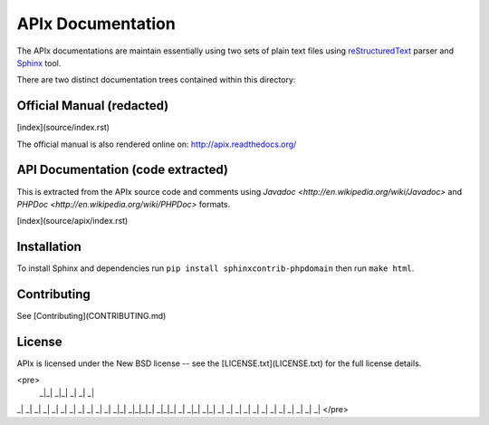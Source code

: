 APIx Documentation
==================

The APIx documentations are maintain essentially using two sets of plain text files using
`reStructuredText <http://docutils.sourceforge.net/rst.html>`_ parser and
`Sphinx <http://sphinx-doc.org/>`_ tool.

There are two distinct documentation trees contained within this directory:

Official Manual (redacted)
---------------

[index](source/index.rst)

The official manual is also rendered online on: http://apix.readthedocs.org/

API Documentation (code extracted)
----------------

This is extracted from the APIx source code and comments using `Javadoc <http://en.wikipedia.org/wiki/Javadoc>` and `PHPDoc <http://en.wikipedia.org/wiki/PHPDoc>` formats.

[index](source/apix/index.rst)

Installation
------------

To install Sphinx and dependencies run ``pip install sphinxcontrib-phpdomain`` then run ``make html``.

Contributing
------------

See [Contributing](CONTRIBUTING.md)

License
-------
APIx is licensed under the New BSD license -- see the [LICENSE.txt](LICENSE.txt) for the full license details.

<pre>
  _|_|    _|_|    _|     _|      _|
_|    _| _|    _|         _|    _|
_|    _| _|    _| _|        _|_|
_|_|_|_| _|_|_|   _| _|_|   _|_|
_|    _| _|       _|      _|    _|
_|    _| _|       _|     _|      _|
</pre>